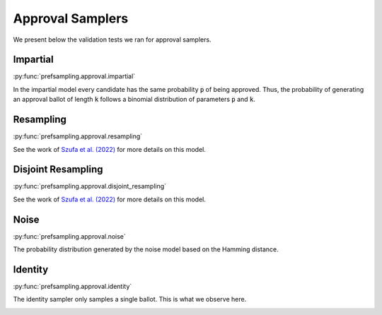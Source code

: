 Approval Samplers
=================

We present below the validation tests we ran for approval samplers.

Impartial
---------

:py:func:`prefsampling.approval.impartial`

In the impartial model every candidate has the same probability :code:`p` of being approved. Thus,
the probability of generating an approval ballot of length :code:`k` follows a binomial distribution
of parameters :code:`p` and :code:`k`.

.. image:: validation_plots/approval/impartial.png
  :width: 800
  :alt: Observed versus theoretical frequencies for the impartial culture

Resampling
----------

:py:func:`prefsampling.approval.resampling`

See the work of `Szufa et al. (2022) <https://www.ijcai.org/proceedings/2022/0071.pdf>`_
for more details on this model.

.. image:: validation_plots/approval/resampling.png
  :width: 800
  :alt: Observed versus theoretical frequencies for the resampling model

Disjoint Resampling
-------------------

:py:func:`prefsampling.approval.disjoint_resampling`

See  the work of `Szufa et al. (2022) <https://www.ijcai.org/proceedings/2022/0071.pdf>`_
for more details on this model.

.. image:: validation_plots/approval/disjoint_resampling.png
  :width: 800
  :alt: Observed versus theoretical frequencies for the disjoint resampling model

Noise
-----

:py:func:`prefsampling.approval.noise`

The probability distribution generated by the noise model based on the Hamming distance.

.. image:: validation_plots/approval/noise.png
  :width: 800
  :alt: Observed versus theoretical frequencies for the noise model

Identity
--------

:py:func:`prefsampling.approval.identity`

The identity sampler only samples a single ballot. This is what we observe here.

.. image:: validation_plots/approval/identity.png
  :width: 800
  :alt: Observed versus theoretical frequencies for the identity model
